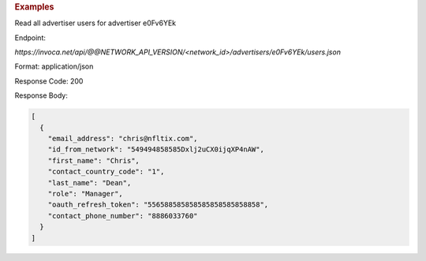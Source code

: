 .. container:: endpoint-long-description

  .. rubric:: Examples

  Read all advertiser users for advertiser e0Fv6YEk

  Endpoint:

  `https://invoca.net/api/@@NETWORK_API_VERSION/<network_id>/advertisers/e0Fv6YEk/users.json`

  Format: application/json

  Response Code: 200

  Response Body:

  .. code-block:: json

     [
       {
         "email_address": "chris@nfltix.com",
         "id_from_network": "549494858585Dxlj2uCX0ijqXP4nAW",
         "first_name": "Chris",
         "contact_country_code": "1",
         "last_name": "Dean",
         "role": "Manager",
         "oauth_refresh_token": "556588585858585858585858858",
         "contact_phone_number": "8886033760"
       }
     ]

